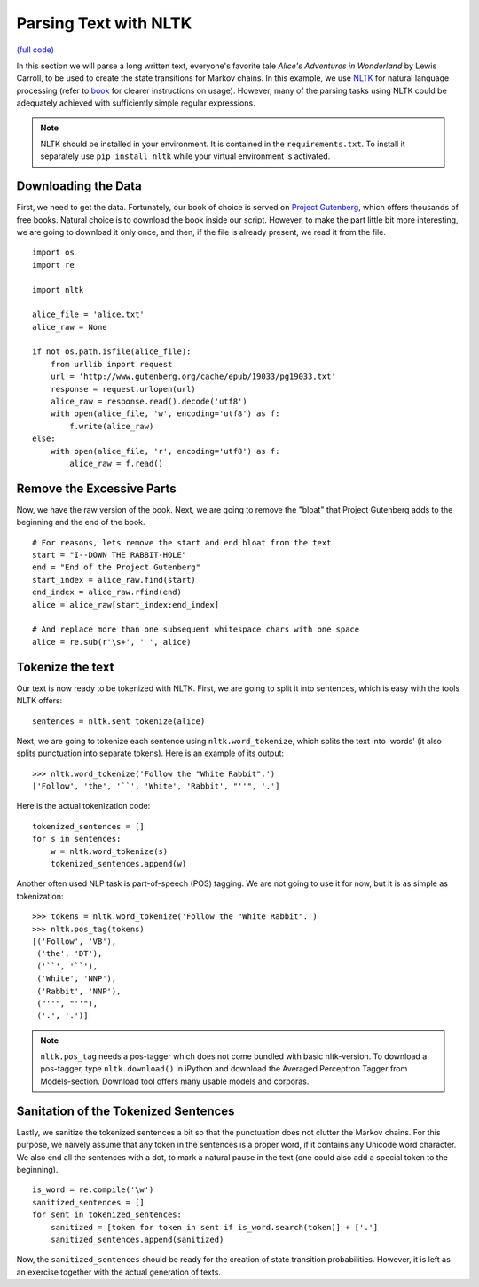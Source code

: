 Parsing Text with NLTK
======================

`(full code) <https://github.com/assamite/cc-mas-course/blob/master/week1/parsing_nltk.py>`_

In this section we will parse a long written text, everyone's favorite tale
*Alice's Adventures in  Wonderland* by Lewis Carroll, to be used to create the 
state transitions for Markov chains. In this example, we use
`NLTK <http://www.nltk.org/>`_ for natural language processing (refer to
`book <http://www.nltk.org/book/>`_ for clearer instructions on usage).
However, many of the parsing tasks using NLTK could be adequately achieved with
sufficiently simple regular expressions.

.. note:: 
	NLTK should be installed in your environment. It is contained in the
	``requirements.txt``. To install it separately use ``pip install nltk``
	while your virtual environment is activated.

Downloading the Data
--------------------

First, we need to get the data. Fortunately, our book of choice is served on
`Project Gutenberg <https://www.gutenberg.org/>`_, which offers thousands
of free books. Natural choice is to download the book inside our script.
However, to make the part little bit more interesting, we are going to download
it only once, and then, if the file is already present, we read it from the
file. ::

	import os
	import re

	import nltk

	alice_file = 'alice.txt'
	alice_raw = None

	if not os.path.isfile(alice_file):
	    from urllib import request
	    url = 'http://www.gutenberg.org/cache/epub/19033/pg19033.txt'
	    response = request.urlopen(url)
	    alice_raw = response.read().decode('utf8')
	    with open(alice_file, 'w', encoding='utf8') as f:
	        f.write(alice_raw)
	else:
	    with open(alice_file, 'r', encoding='utf8') as f:
	        alice_raw = f.read()

Remove the Excessive Parts
--------------------------

Now, we have the raw version of the book. Next, we are going to remove the
"bloat" that Project Gutenberg adds to the beginning and the end of the book. ::

	# For reasons, lets remove the start and end bloat from the text
	start = "I--DOWN THE RABBIT-HOLE"
	end = "End of the Project Gutenberg"
	start_index = alice_raw.find(start)
	end_index = alice_raw.rfind(end)
	alice = alice_raw[start_index:end_index]
	
	# And replace more than one subsequent whitespace chars with one space
	alice = re.sub(r'\s+', ' ', alice)

Tokenize the text
-----------------

Our text is now ready to be tokenized with NLTK. First, we are going to split it
into sentences, which is easy with the tools NLTK offers::

	sentences = nltk.sent_tokenize(alice)

Next, we are going to tokenize each sentence using ``nltk.word_tokenize``, which
splits the text into 'words' (it also splits punctuation into separate tokens).
Here is an example of its output::

	>>> nltk.word_tokenize('Follow the "White Rabbit".')
	['Follow', 'the', '``', 'White', 'Rabbit', "''", '.']

Here is the actual tokenization code::

	tokenized_sentences = []
	for s in sentences:
	    w = nltk.word_tokenize(s)
	    tokenized_sentences.append(w)

Another often used NLP task is part-of-speech (POS) tagging. We are not going
to use it for now, but it is as simple as tokenization::

	>>> tokens = nltk.word_tokenize('Follow the "White Rabbit".')
	>>> nltk.pos_tag(tokens)
	[('Follow', 'VB'),
	 ('the', 'DT'),
	 ('``', '``'),
	 ('White', 'NNP'),
	 ('Rabbit', 'NNP'),
	 ("''", "''"),
	 ('.', '.')]

.. note::
	``nltk.pos_tag`` needs a pos-tagger which does not come bundled with basic
	nltk-version. To download a pos-tagger, type ``nltk.download()`` in iPython
	and download the Averaged Perceptron Tagger from Models-section. Download
	tool offers many usable models and corporas.

Sanitation of the Tokenized Sentences
-------------------------------------

Lastly, we sanitize the tokenized sentences a bit so that the punctuation does
not clutter the Markov chains. For this purpose, we naively assume that any
token in the sentences is a proper word, if it contains any Unicode word
character. We also end all the sentences with a dot, to mark a natural pause
in the text (one could also add a special token to the beginning). ::

	is_word = re.compile('\w')
	sanitized_sentences = []
	for sent in tokenized_sentences:
	    sanitized = [token for token in sent if is_word.search(token)] + ['.']
	    sanitized_sentences.append(sanitized)

Now, the ``sanitized_sentences`` should be ready for the creation of state
transition probabilities. However, it is left as an exercise together with the
actual generation of texts.

